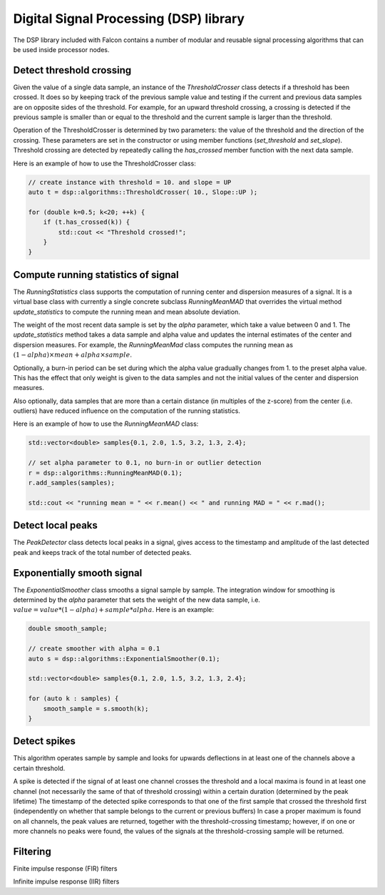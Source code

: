 Digital Signal Processing (DSP) library
=======================================

The DSP library included with Falcon contains a number of modular and
reusable signal processing algorithms that can be used inside processor
nodes.

Detect threshold crossing
-------------------------

Given the value of a single data sample, an instance of the *ThresholdCrosser*
class detects if a threshold has been crossed. It does so by keeping track
of the previous sample value and testing if the current and previous data
samples are on opposite sides of the threshold. For example, for an upward
threshold crossing, a crossing is detected if the previous sample is smaller
than or equal to the threshold and the current sample is larger than the
threshold.

Operation of the ThresholdCrosser is determined by two parameters: the value
of the threshold and the direction of the crossing. These parameters are set
in the constructor or using member functions (*set_threshold* and
*set_slope*). Threshold crossing are detected by repeatedly calling the
*has_crossed* member function with the next data sample.

Here is an example of how to use the ThresholdCrosser class:

.. code-block:: c++

    // create instance with threshold = 10. and slope = UP
    auto t = dsp::algorithms::ThresholdCrosser( 10., Slope::UP );

    for (double k=0.5; k<20; ++k) {
        if (t.has_crossed(k)) {
            std::cout << "Threshold crossed!";
        }
    }

Compute running statistics of signal
------------------------------------

The *RunningStatistics* class supports the computation of running center and
dispersion measures of a signal. It is a virtual base class with currently
a single concrete subclass *RunningMeanMAD* that overrides the virtual method
*update_statistics* to compute the running mean and mean absolute deviation.

The weight of the most recent data sample is set by the *alpha* parameter,
which take a value between 0 and 1. The *update_statistics* method takes
a data sample and alpha value and updates the internal estimates of the center
and dispersion measures. For example, the *RunningMeanMad* class computes the
running mean as :math:`(1-alpha) \times mean + alpha \times sample`.

Optionally, a burn-in period can be set during which the alpha value gradually
changes from 1. to the preset alpha value. This has the effect that only weight
is given to the data samples and not the initial values of the center and
dispersion measures.

Also optionally, data samples that are more than a certain distance (in
multiples of the z-score) from the center (i.e. outliers) have reduced
influence on the computation of the running statistics.

Here is an example of how to use the *RunningMeanMAD* class:

.. code-block:: c++

    std::vector<double> samples{0.1, 2.0, 1.5, 3.2, 1.3, 2.4};
    
    // set alpha parameter to 0.1, no burn-in or outlier detection
    r = dsp::algorithms::RunningMeanMAD(0.1);
    r.add_samples(samples);

    std::cout << "running mean = " << r.mean() << " and running MAD = " << r.mad();

Detect local peaks
------------------

The *PeakDetector* class detects local peaks in a signal, gives access to
the timestamp and amplitude of the last detected peak and keeps track of
the total number of detected peaks.

Exponentially smooth signal
---------------------------

The *ExponentialSmoother* class smooths a signal sample by sample. The
integration window for smoothing is determined by the *alpha* parameter
that sets the weight of the new data sample, i.e.
:math:`value = value * (1-alpha) + sample * alpha`. Here is an example:

.. code-block:: c++

    double smooth_sample;
    
    // create smoother with alpha = 0.1
    auto s = dsp::algorithms::ExponentialSmoother(0.1);

    std::vector<double> samples{0.1, 2.0, 1.5, 3.2, 1.3, 2.4};

    for (auto k : samples) {
        smooth_sample = s.smooth(k);
    }


Detect spikes
-------------

This algorithm operates sample by sample and looks for upwards deflections in at least one of the channels above a certain threshold.

A spike is detected if the signal of at least one channel crosses the threshold and a local maxima is found in at least
one channel (not necessarily the same of that of threshold crossing) within a certain duration (determined by the peak lifetime)
The timestamp of the detected spike corresponds to that one of the first sample that crossed the threshold first
(independently on whether that sample belongs to the current or previous buffers)
In case a proper maximum is found on all channels, the peak values are returned, together with the threshold-crossing
timestamp; however, if on one or more channels no peaks were found, the values of the signals at the threshold-crossing
sample will be returned.


Filtering
---------

Finite impulse response (FIR) filters

Infinite impulse response (IIR) filters

